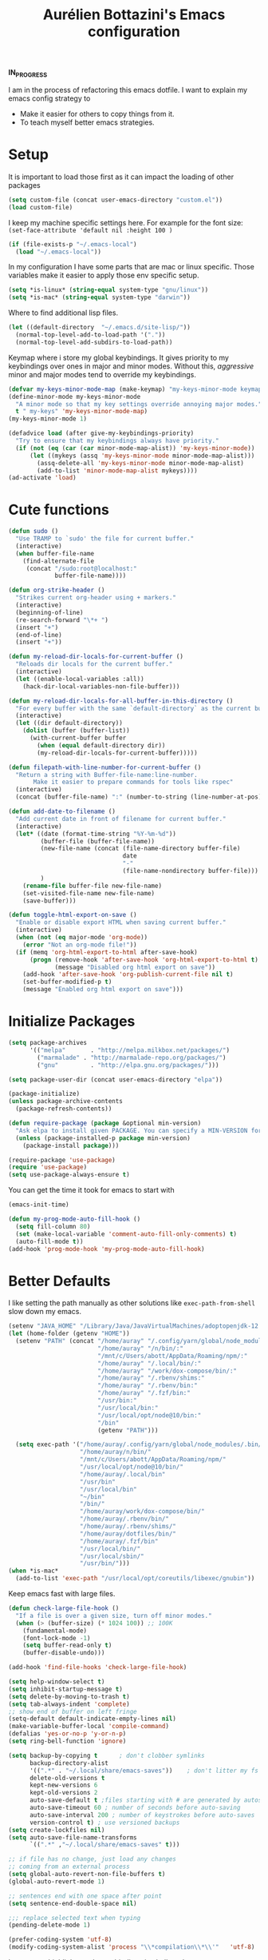 #+TITLE: Aurélien Bottazini's Emacs configuration
#+OPTIONS: toc:4 h:4
#+PROPERTY: header-args :results silent

*IN_PROGRESS*

I am in the process of refactoring this emacs dotfile.
I want to explain my emacs config strategy to

- Make it easier for others to copy things from it.
- To teach myself better emacs strategies.

* Setup
  It is important to load
  those first as it can impact the loading of other packages
#+begin_src emacs-lisp
  (setq custom-file (concat user-emacs-directory "custom.el"))
  (load custom-file)
#+end_src

  I keep my machine specific settings here.
  For example for the font size: ~(set-face-attribute 'default nil :height 100 )~
#+BEGIN_SRC emacs-lisp
  (if (file-exists-p "~/.emacs-local")
    (load "~/.emacs-local"))
#+END_SRC

In my configuration I have some parts that are mac or linux specific.
Those variables make it easier to apply those env specific setup.
#+begin_src emacs-lisp
  (setq *is-linux* (string-equal system-type "gnu/linux"))
  (setq *is-mac* (string-equal system-type "darwin"))
#+end_src

Where to find additional lisp files.
#+begin_src emacs-lisp
  (let ((default-directory  "~/.emacs.d/site-lisp/"))
    (normal-top-level-add-to-load-path '("."))
    (normal-top-level-add-subdirs-to-load-path))
#+end_src

Keymap where i store my global keybindings.
It gives priority to my keybindings over ones in major and minor
modes.
Without this, /aggressive/ minor and major modes tend to override my
keybindings.
#+begin_src emacs-lisp
  (defvar my-keys-minor-mode-map (make-keymap) "my-keys-minor-mode keymap.")
  (define-minor-mode my-keys-minor-mode
    "A minor mode so that my key settings override annoying major modes."
    t " my-keys" 'my-keys-minor-mode-map)
  (my-keys-minor-mode 1)

  (defadvice load (after give-my-keybindings-priority)
    "Try to ensure that my keybindings always have priority."
    (if (not (eq (car (car minor-mode-map-alist)) 'my-keys-minor-mode))
        (let ((mykeys (assq 'my-keys-minor-mode minor-mode-map-alist)))
          (assq-delete-all 'my-keys-minor-mode minor-mode-map-alist)
          (add-to-list 'minor-mode-map-alist mykeys))))
  (ad-activate 'load)
#+end_src
* Cute functions
  #+begin_src emacs-lisp
    (defun sudo ()
      "Use TRAMP to `sudo' the file for current buffer."
      (interactive)
      (when buffer-file-name
        (find-alternate-file
         (concat "/sudo:root@localhost:"
                 buffer-file-name))))

    (defun org-strike-header ()
      "Strikes current org-header using + markers."
      (interactive)
      (beginning-of-line)
      (re-search-forward "\*+ ")
      (insert "+")
      (end-of-line)
      (insert "+"))

    (defun my-reload-dir-locals-for-current-buffer ()
      "Reloads dir locals for the current buffer."
      (interactive)
      (let ((enable-local-variables :all))
        (hack-dir-local-variables-non-file-buffer)))

    (defun my-reload-dir-locals-for-all-buffer-in-this-directory ()
      "For every buffer with the same `default-directory` as the current buffer's, reload dir-locals."
      (interactive)
      (let ((dir default-directory))
        (dolist (buffer (buffer-list))
          (with-current-buffer buffer
            (when (equal default-directory dir))
            (my-reload-dir-locals-for-current-buffer)))))

    (defun filepath-with-line-number-for-current-buffer ()
      "Return a string with Buffer-file-name:line-number.
           Make it easier to prepare commands for tools like rspec"
      (interactive)
      (concat (buffer-file-name) ":" (number-to-string (line-number-at-pos))))

    (defun add-date-to-filename ()
      "Add current date in front of filename for current buffer."
      (interactive)
      (let* ((date (format-time-string "%Y-%m-%d"))
             (buffer-file (buffer-file-name))
             (new-file-name (concat (file-name-directory buffer-file)
                                    date
                                    "-"
                                    (file-name-nondirectory buffer-file)))
             )
        (rename-file buffer-file new-file-name)
        (set-visited-file-name new-file-name)
        (save-buffer)))

    (defun toggle-html-export-on-save ()
      "Enable or disable export HTML when saving current buffer."
      (interactive)
      (when (not (eq major-mode 'org-mode))
        (error "Not an org-mode file!"))
      (if (memq 'org-html-export-to-html after-save-hook)
          (progn (remove-hook 'after-save-hook 'org-html-export-to-html t)
                 (message "Disabled org html export on save"))
        (add-hook 'after-save-hook 'org-publish-current-file nil t)
        (set-buffer-modified-p t)
        (message "Enabled org html export on save")))
  #+end_src

* Initialize Packages
  #+begin_src emacs-lisp
    (setq package-archives
          '(("melpa"       . "http://melpa.milkbox.net/packages/")
            ("marmalade" . "http://marmalade-repo.org/packages/")
            ("gnu"         . "http://elpa.gnu.org/packages/")))

    (setq package-user-dir (concat user-emacs-directory "elpa"))

    (package-initialize)
    (unless package-archive-contents
      (package-refresh-contents))

    (defun require-package (package &optional min-version)
      "Ask elpa to install given PACKAGE. You can specify a MIN-VERSION for your PACKAGE."
      (unless (package-installed-p package min-version)
        (package-install package)))

    (require-package 'use-package)
    (require 'use-package)
    (setq use-package-always-ensure t)
  #+end_src



  You can get the time it took for emacs to start with
  #+begin_src emacs-lisp :tangle no
  (emacs-init-time)
  #+end_src

  #+begin_src emacs-lisp
    (defun my-prog-mode-auto-fill-hook ()
      (setq fill-column 80)
      (set (make-local-variable 'comment-auto-fill-only-comments) t)
      (auto-fill-mode t))
    (add-hook 'prog-mode-hook 'my-prog-mode-auto-fill-hook)
  #+end_src

* Better Defaults
  I like setting the path manually as other solutions like ~exec-path-from-shell~
  slow down my emacs.

  #+begin_src emacs-lisp :results silent
    (setenv "JAVA_HOME" "/Library/Java/JavaVirtualMachines/adoptopenjdk-12.0.2.jdk/Contents/Home")
    (let (home-folder (getenv "HOME"))
      (setenv "PATH" (concat "/home/auray" "/.config/yarn/global/node_modules/.bin/:"
                             "/home/auray" "/n/bin/:"
                             "/mnt/c/Users/abott/AppData/Roaming/npm/:"
                             "/home/auray" "/.local/bin/:"
                             "/home/auray" "/work/dox-compose/bin/:"
                             "/home/auray" "/.rbenv/shims:"
                             "/home/auray" "/.rbenv/bin:"
                             "/home/auray" "/.fzf/bin:"
                             "/usr/bin:"
                             "/usr/local/bin:"
                             "/usr/local/opt/node@10/bin:"
                             "/bin"
                             (getenv "PATH")))

      (setq exec-path '("/home/auray/.config/yarn/global/node_modules/.bin/"
                        "/home/auray/n/bin/"
                        "/mnt/c/Users/abott/AppData/Roaming/npm/"
                        "/usr/local/opt/node@10/bin/"
                        "/home/auray/.local/bin"
                        "/usr/bin"
                        "/usr/local/bin"
                        "~/bin"
                        "/bin/"
                        "/home/auray/work/dox-compose/bin/"
                        "/home/auray/.rbenv/bin/"
                        "/home/auray/.rbenv/shims/"
                        "/home/auray/dotfiles/bin/"
                        "/home/auray/.fzf/bin"
                        "/usr/local/bin/"
                        "/usr/local/sbin/"
                        "/usr/bin/")))
    (when *is-mac*
      (add-to-list 'exec-path "/usr/local/opt/coreutils/libexec/gnubin"))
  #+end_src

  Keep emacs fast with large files.
  #+begin_src emacs-lisp
    (defun check-large-file-hook ()
      "If a file is over a given size, turn off minor modes."
      (when (> (buffer-size) (* 1024 100)) ;; 100K
        (fundamental-mode)
        (font-lock-mode -1)
        (setq buffer-read-only t)
        (buffer-disable-undo)))

    (add-hook 'find-file-hooks 'check-large-file-hook)
  #+end_src

  #+begin_src emacs-lisp
    (setq help-window-select t)
    (setq inhibit-startup-message t)
    (setq delete-by-moving-to-trash t)
    (setq tab-always-indent 'complete)
    ;; show end of buffer on left fringe
    (setq-default default-indicate-empty-lines nil)
    (make-variable-buffer-local 'compile-command)
    (defalias 'yes-or-no-p 'y-or-n-p)
    (setq ring-bell-function 'ignore)

    (setq backup-by-copying t      ; don't clobber symlinks
          backup-directory-alist
          '((".*" . "~/.local/share/emacs-saves"))    ; don't litter my fs tree
          delete-old-versions t
          kept-new-versions 6
          kept-old-versions 2
          auto-save-default t ;files starting with # are generated by autosave
          auto-save-timeout 60 ; number of seconds before auto-saving
          auto-save-interval 200 ; number of keystrokes before auto-saves
          version-control t) ; use versioned backups
    (setq create-lockfiles nil)
    (setq auto-save-file-name-transforms
          `((".*" ,"~/.local/share/emacs-saves" t)))

    ;; if file has no change, just load any changes
    ;; coming from an external process
    (setq global-auto-revert-non-file-buffers t)
    (global-auto-revert-mode 1)

    ;; sentences end with one space after point
    (setq sentence-end-double-space nil)

    ;;; replace selected text when typing
    (pending-delete-mode 1)

    (prefer-coding-system 'utf-8)
    (modify-coding-system-alist 'process "\\*compilation\\*\\'"   'utf-8)
  #+end_src

  I want error highlights and error bindings in shell modes too.
  #+BEGIN_SRC emacs-lisp
    (add-hook 'shell-mode-hook 'compilation-shell-minor-mode)
  #+END_SRC

  ~C-c C-w~ to copy regex to something usable with emacs-lisp
  ~C-c C-q~ to quit re-builder and to remove highlights
  #+BEGIN_SRC emacs-lisp
  ( require 're-builder)
  (setq reb-re-syntax 'string)
  #+END_SRC

** tabs and whitespace
   By default I disable tabs. In addition I use ~whitespace-mode~
   because sometimes when copy pasting code from external sources
   those external sources have tabs. I want to see those tabs to
   remove them.

   I don't use the ~global-whitespace-mode~ because some emacs mode
   like ~magit~ use tabs.

   You can remove all tabs from your buffer with ~untabify~
   #+begin_src emacs-lisp
     (setq-default
      indent-tabs-mode nil    ;no tabs
      c-basic-offset 2)
     (setq-default whitespace-style '(face trailing tabs tab-mark))
     (add-hook 'before-save-hook 'delete-trailing-whitespace)
     (add-hook 'prog-mode-hook 'whitespace-mode)
   #+end_src

** Recent files
#+BEGIN_SRC emacs-lisp
(recentf-mode 1)
(setq recentf-max-menu-items 50)
(setq recentf-max-saved-items 50)
#+END_SRC
* GUI
  #+begin_src emacs-lisp
    (blink-cursor-mode 0)
    (column-number-mode)

    (electric-indent-mode t)

    (electric-pair-mode)
    (defun inhibit-electric-pair-mode-in-minibuffer (char)
      (minibufferp))
    (setq electric-pair-inhibit-predicate #'inhibit-electric-pair-mode-in-minibuffer)

    ;; wrap lines when they reach the end of buffer
    ;; trying to toggle this only manually to see if i like it
    ;; (global-visual-line-mode)

    ;; file path in frame title
    (setq frame-title-format
          '((:eval (if (buffer-file-name)
                       (abbreviate-file-name (buffer-file-name))
                     "%b"))))


    (define-key my-keys-minor-mode-map (kbd "C-c op") 'show-paren-mode)
    (setq blink-matching-paren 'jump-offscreen)

    ;; makes fringe big enough on linux with HDPI
    (fringe-mode 20)

    ;; show in mode bar the current function
    (require 'which-func)
    (which-function-mode t)
  #+end_src

   #+BEGIN_SRC emacs-lisp
   (use-package diminish
     :config
     (diminish 'undo-tree-mode)
     (diminish 'auto-fill-function)
     (diminish 'my-keys-minor-mode)
     (diminish 'eldoc-mode))
   #+END_SRC

#+BEGIN_SRC emacs-lisp
  (use-package posframe)
#+END_SRC

** Colors
*** Pantone
    #fff166 101U
    #fccf61 128u
    #f79b2f 130u
    #c97f3a 145u
    #ffa2cb 210u
    #f56d9e 213u
    #dcc6ea 263u
    #bfa1e3 264u
    #9d7ad2 265u
    #adcff1 277u
    #7ab1e8 284u
    #5b8edb 279u
    #8eddeb 304u
    #00b4e4 395u
    #93e8d3 331u
    #97d88a 358u
    #5cb860 360u
    #56944f 362u
    #f1f2f1 11-0601 tpx
    #e8eae8 11-4800 tpx
    #dad9d6 cool g r a y 1 u
    #c5c5c5 cool g r a y 3 u
    #adaeb0 cool g r a y 5 u
    #939598 cool g r a y 8 u

    pastel
    #e4f4e9 9063u
    #c5f2e6 9520u
    #ffcfd8 9284u

    #69615f 440u
    #4c4e56 black7u
    #885a61 195u
    #f65058 r e d 032u
    #bc3e44 3517u
    #34855b 348u
    #546758 350u
    #4982cf 285u
    #3a499c Reflex B l u e U
    #65428a medium p u r p l e
* Windows
   #+BEGIN_SRC emacs-lisp
     (define-key my-keys-minor-mode-map (kbd "C-h") 'evil-window-left)
     (define-key my-keys-minor-mode-map (kbd "C-j") 'evil-window-down)
     (define-key my-keys-minor-mode-map (kbd "C-k") 'evil-window-up)
     (define-key my-keys-minor-mode-map (kbd "C-l") 'evil-window-right)

     (define-key my-keys-minor-mode-map (kbd "C-w \\") 'evil-window-vsplit)
     (use-package evil
     :config
     (evil-define-key 'normal my-keys-minor-mode-map (kbd "C-w -") 'evil-window-split))
   #+END_SRC

* Clojure
#+BEGIN_SRC emacs-lisp
(use-package clojure-mode
  :mode "\\.clj\\'"
  :config
  (add-hook 'clojure-mode-hook #'subword-mode)
  (use-package cider))
#+END_SRC
* Ruby
#+BEGIN_SRC emacs-lisp
  (use-package yaml-mode
    :mode "\\.ya?ml\\'")

  (use-package ruby-mode
    :mode "\\.rake\\'"
    :mode "Rakefile\\'"
    :mode "\\.gemspec\\'"
    :mode "\\.ru\\'"
    :mode "Gemfile\\'"
    :mode "Guardfile\\'" :mode "Capfile\\'"
    :mode "\\.cap\\'"
    :mode "\\.thor\\'"
    :mode "\\.rabl\\'"
    :mode "Thorfile\\'"
    :mode "Vagrantfile\\'"
    :mode "\\.jbuilder\\'"
    :mode "Podfile\\'"
    :mode "\\.podspec\\'"
    :mode "Puppetfile\\'"
    :mode "Berksfile\\'"
    :mode "Appraisals\\'"
    :mode "\\.rb$"
    :mode "ruby"
    :config

    (add-hook 'ruby-mode-hook 'subword-mode)
    (diminish 'subword-mode)
    (use-package ruby-interpolation)
    (use-package inf-ruby)

    (use-package ruby-end)
    (use-package rspec-mode)

    (use-package ruby-refactor
      :diminish ruby-refactor-mode
      :bind (:map ruby-mode-map
                  ("C-c r m" . ruby-refactor-extract-to-method)
                  ("C-c r c" . ruby-refactor-extract-constant)
                  ("C-c r v" . ruby-refactor-extract-local-variable)
                  ("C-c r l" . ruby-refactor-extract-to-let))
      :config
      (add-hook 'ruby-mode-hook 'ruby-refactor-mode-launch))


    ;; Hitting M-; twice adds an xmpfilter comment. Hitting xmp keybinding will put the output in this comment
    (use-package rcodetools
      :load-path "/site-lisp/rcodetools.el"
      :pin manual
      :ensure nil
      :config
      (defadvice comment-dwim (around rct-hack activate)
        "If comment-dwim is successively called, add => mark."
        (if (and (or (eq major-mode 'enh-ruby-mode)
                     (eq major-mode 'ruby-mode))
                 (eq last-command 'comment-dwim))
            (progn
              (if (eq major-mode 'enh-ruby-mode)
                  (end-of-line))
              (insert "=>"))
          ad-do-it))))
#+END_SRC
* HTML
#+BEGIN_SRC emacs-lisp
  (use-package web-mode
    :mode "\\.html\\'")

  (use-package emmet-mode
  :after evil
    :diminish emmet-mode
    :config
    (progn
      (evil-define-key 'insert emmet-mode-keymap (kbd "C-j") 'emmet-expand-line)
      (evil-define-key 'emacs emmet-mode-keymap (kbd "C-j") 'emmet-expand-line))

    (add-hook 'css-mode-hook
              (lambda ()
                (emmet-mode)
                (setq emmet-expand-jsx-className? nil)))

    (add-hook 'sgml-mode-hook
              (lambda ()
                (emmet-mode)
                (setq emmet-expand-jsx-className? nil)))

    (add-hook 'web-mode-hook
              (lambda ()
                (emmet-mode))))
#+END_SRC
* CSS
#+BEGIN_SRC emacs-lisp
(use-package scss-mode
  :mode "\\.scss\\'")

(use-package sass-mode :mode "\\.sass\\'")

(use-package less-css-mode
  :mode "\\.less\\'")
#+END_SRC
* Docker
#+begin_src emacs-lisp
  (use-package docker
   :ensure t
   :bind ("C-c d d". docker)
   :config
      (defadvice docker-image-mode (after docker-image-mode-change-to-emacs-state activate compile)
        "when entering git-timemachine mode, change evil normal state to emacs state"
        (if (evil-normal-state-p)
            (evil-emacs-state)
          (evil-normal-state)))
          )

  ;; (use-package transient)
  ;; (require 'dox-dc)
  ;; (define-key my-keys-minor-mode-map (kbd "C-c d x") (dox-dc))
  ;; (evil-set-initial-state 'dox-dc-mode 'emacs)
#+end_src
* Javascript
#+BEGIN_SRC emacs-lisp
  (require 'compile)
  (setq compilation-error-regexp-alist-alist
        (cons '(node "^\\([a-zA-Z\.0-9\/-]+\\):\\([0-9]+\\)$"
                     1 ;; file
                     2 ;; line
                     )
              compilation-error-regexp-alist-alist))
  (setq compilation-error-regexp-alist
        (cons 'node compilation-error-regexp-alist))
  (add-hook 'js2-mode-hook
            (lambda ()
              (set (make-local-variable 'compile-command)
                   (format "node %s" (file-name-nondirectory buffer-file-name)))))

  (setq js-indent-level 2)

  (use-package js2-mode
    :config
    (add-to-list 'auto-mode-alist '("\\.js\\'" . js2-mode))
    (add-to-list 'auto-mode-alist '("\\.jsx\\'" . js2-mode))

    (use-package js-comint)

    (setq js2-mode-show-parse-errors nil)
    (setq js2-mode-show-strict-warnings nil)

    (setq-default
     ;; js2-mode
     js2-basic-offset 2
     ;; web-mode
     css-indent-offset 2
     web-mode-markup-indent-offset 2
     web-mode-script-padding 0
     web-mode-css-indent-offset 2
     web-mode-style-padding 2
     web-mode-code-indent-offset 2
     web-mode-attr-indent-offset 2)

    (setq js2-highlight-level 3)
    :config
    (add-hook 'js2-mode-hook 'js2-imenu-extras-mode)
    (add-hook 'js2-mode-hook (lambda() (subword-mode t)))

    (use-package import-js)

    (use-package xref-js2)

    ;; js-mode (which js2 is based on) binds "M-." which conflicts with xref, so
    ;; unbind it.
    (define-key js-mode-map (kbd "M-.") nil)

    (add-hook 'js2-mode-hook (lambda ()
                               (add-hook 'xref-backend-functions #'xref-js2-xref-backend nil t)))
    (use-package prettier-js
      :config
      (setq prettier-args '(
                            "--trailing-comma" "es5"
                            "--single-quote" "true"
                            )
            prettier-js-command "prettier")
      (add-hook 'js2-mode-hook #'js2-imenu-extras-mode)
      (add-hook 'js2-mode-hook 'prettier-js-mode))

  (defun enable-minor-mode (my-pair)
    "Enable minor mode if filename match the regexp.  MY-PAIR is a cons cell (regexp . minor-mode)."
    (if (buffer-file-name)
        (if (string-match (car my-pair) buffer-file-name)
            (funcall (cdr my-pair)))))

  (add-hook 'web-mode-hook #'(lambda ()
                               (enable-minor-mode
                                '("\\.jsx?\\'" . prettier-js-mode))))

  (add-hook 'web-mode-hook #'(lambda ()
                               (enable-minor-mode
                                '("\\.vue?\\'" . prettier-js-mode))))

  (add-to-list 'magic-mode-alist '("^import.*React.* from 'react'" . my-jsx-hook) )
  (defun my-jsx-hook ()
    "My Hook for JSX Files"
    (interactive)
    (web-mode)
    (web-mode-set-content-type "jsx")
    (setq imenu-create-index-function 'auray-js-imenu-make-index)
    (flycheck-select-checker 'javascript-eslint)
    (emmet-mode)
    (setq emmet-expand-jsx-className? t)
    (tern-mode t))
    )

  (use-package context-coloring
    :diminish context-coloring-mode
    :bind (:map my-keys-minor-mode-map ("C-c oc" . context-coloring-mode)))

  (use-package json-mode
    :mode "\\.json\\'"
    :mode "\\.eslintrc\\'")

  (use-package coffee-mode
    :mode "\\.coffee\\'"
    :config
    (use-package highlight-indentation)
    (add-hook 'coffee-mode-hook '(lambda () (highlight-indentation-mode)))
    (add-hook 'coffee-mode-hook '(lambda () (subword-mode +1)))
    (custom-set-variables '(coffee-tab-width 2)))

  (use-package typescript-mode
    :mode "\\.ts\\'")
#+END_SRC
** Vue
#+BEGIN_SRC emacs-lisp
  (use-package web-mode
    :mode "\\.vue\\'"
    :config
    (setq web-mode-markup-indent-offset 2)
    (setq web-mode-css-indent-offset 2)
    (setq web-mode-code-indent-offset 2)
    (setq web-mode-script-padding 0)
    (defun jjpandari/merge-imenu (index-fun)
      (interactive)
      (let ((mode-imenu (funcall index-fun))
            (custom-imenu (imenu--generic-function imenu-generic-expression)))
        (append custom-imenu mode-imenu)))

    (add-hook 'web-mode-hook
              (lambda ()
                (setq imenu-create-index-function (lambda () (jjpandari/merge-imenu 'web-mode-imenu-index))))))

#+END_SRC
* Flycheck
#+BEGIN_SRC emacs-lisp
  (use-package flycheck
    :config
    (flycheck-add-mode 'javascript-eslint 'web-mode)
    (add-hook 'web-mode-hook 'flycheck-mode)
    (add-hook 'js2-mode-hook 'flycheck-mode)
    (defun my/use-eslint-from-node-modules ()
      (let* ((root (locate-dominating-file
                    (or (buffer-file-name) default-directory)
                    "node_modules"))
             (eslint (and root
                          (expand-file-name "node_modules/eslint/bin/eslint.js"
                                            root))))
        (when (and eslint (file-executable-p eslint))
          (setq-local flycheck-javascript-eslint-executable eslint))))
    (add-hook 'flycheck-mode-hook #'my/use-eslint-from-node-modules)


  (define-derived-mode cfn-mode yaml-mode
    "Cloudformation"
    "Cloudformation template mode.")
  (add-to-list 'auto-mode-alist '(".template.yaml\\'" . cfn-mode))
  (add-hook 'cfn-mode-hook 'flycheck-mode)
  (flycheck-define-checker cfn-lint
    "A Cloudformation linter using cfn-python-lint.
              See URL 'https://github.com/awslabs/cfn-python-lint'."
    :command ("cfn-lint" "-f" "parseable" source)
    :error-patterns (
                     (warning line-start (file-name) ":" line ":" column
                              ":" (one-or-more digit) ":" (one-or-more digit) ":"
                              (id "W" (one-or-more digit)) ":" (message) line-end)
                     (error line-start (file-name) ":" line ":" column
                            ":" (one-or-more digit) ":" (one-or-more digit) ":"
                            (id "E" (one-or-more digit)) ":" (message) line-end)
                     )
    :modes (cfn-mode))
  (add-to-list 'flycheck-checkers 'cfn-lint))

  (require 'aurayb-narrow-indirect-vue)
  ;; (define-key my-keys-minor-mode-map (kbd "nj") (aurayb-make-narrow-indirect-vue "script" 'js2-mode))
  ;; (define-key my-keys-minor-mode-map (kbd "nh") (aurayb-make-narrow-indirect-vue "template" 'html-mode))
  ;; (define-key my-keys-minor-mode-map (kbd "ns") (aurayb-make-narrow-indirect-vue "style" 'scss-mode))
  ;; (define-key my-keys-minor-mode-map (kbd "nn") '(lambda () (interactive) (pop-to-buffer-same-window (buffer-base-buffer))))
#+END_SRC
* Run for mode
#+BEGIN_SRC emacs-lisp
(defun run-for-mode ()
    "Run interactive command for the current buffer programming mode"
    (interactive)
    (cond
     ((equal major-mode 'org-mode)
      (org-babel-execute-src-block))
     ((equal major-mode 'ruby-mode)
      (xmp))
     ((equal major-mode 'enh-ruby-mode)
      (xmp))
     ((equal major-mode 'clojure-mode)
      (cider-eval-defun-at-point))
     ((equal major-mode 'clojurescript-mode)
      (cider-eval-defun-at-point))
     ((or (equal major-mode 'emacs-lisp-mode) (equal major-mode 'lisp-interaction-mode))
      (eval-defun nil))
     ((equal major-mode 'js2-mode)
      (run-node-on-buffer))
     (t (error "No run command for that mode"))))


(defun run-bigger-for-mode ()
    "Run interactive command for the current buffer programming mode"
    (interactive)
    (cond
     ((equal major-mode 'org-mode)
      (org-publish-current-file))
     ((equal major-mode 'ruby-mode)
      (xmp))
     ((equal major-mode 'enh-ruby-mode)
      (xmp))
     ((equal major-mode 'clojure-mode)
      (cider-load-buffer))
     ((equal major-mode 'clojurescript-mode)
      (cider-load-buffer))
     ((or (equal major-mode 'emacs-lisp-mode) (equal major-mode 'lisp-interaction-mode))
      (eval-defun nil))
     ((equal major-mode 'js2-mode)
      (progn
        (js-comint-reset-repl)
        (js-comint-send-buffer)
        (other-window -1)))
     (t (error "No run command for that mode"))))

(define-key my-keys-minor-mode-map (kbd "C-c x") 'run-for-mode)
(define-key my-keys-minor-mode-map (kbd "C-c X") 'run-bigger-for-mode)
#+END_SRC
* Bindings
** General
   Shows key combination helper in minibuffer
   #+begin_src emacs-lisp
     (use-package which-key
       :diminish which-key-mode
       :config
       (which-key-mode))
   #+end_src

   Combined with C-M-c (exit-recursive-edit) allows to stop doing
   something, do something else and come back to it later.
   #+begin_src emacs-lisp
    (define-key my-keys-minor-mode-map (kbd "C-M-e") 'recursive-edit)
   #+end_src

   Make grep buffers writable with ~C-c C-p~. Apply changes with ~C-c C-e~
   #+begin_src emacs-lisp
    ;; makes grep buffers writable and apply the changes to files.
    (use-package wgrep :defer t)
   #+end_src

   #+begin_src emacs-lisp
     (use-package paredit
       :diminish paredit-mode
       :bind (:map my-keys-minor-mode-map
              ("C-)" . paredit-forward-slurp-sexp)
              ("C-}" . paredit-forward-bard-sexp))
       :config
       (add-hook 'emacs-lisp-mode-hook #'paredit-mode))

     (use-package expand-region
       :bind (:map my-keys-minor-mode-map ("C-c w" . er/expand-region)))

     (define-key my-keys-minor-mode-map (kbd "C-c a") 'org-agenda)
     (define-key my-keys-minor-mode-map (kbd "C-c R") 'revert-buffer)
     (define-key my-keys-minor-mode-map (kbd "C-c jc") 'org-clock-jump-to-current-clock)
     (define-key my-keys-minor-mode-map (kbd "C-c jd") '(lambda () (interactive) (find-file "~/Dropbox/org/writing/drafts")))
     (define-key my-keys-minor-mode-map (kbd "C-c je") '(lambda () (interactive) (find-file "~/dotfiles/emacs/.emacs.d")))
     (define-key my-keys-minor-mode-map (kbd "C-c jg") '(lambda () (interactive) (find-file "~/Dropbox/org/GTD.org")))
     (define-key my-keys-minor-mode-map (kbd "C-c jp") '(lambda () (interactive) (find-file "~/projects/")))
     (define-key my-keys-minor-mode-map (kbd "C-c jw") '(lambda () (interactive) (find-file "~/Dropbox/wiki")))
     (define-key my-keys-minor-mode-map (kbd "C-c jj") 'dired-jump)
     (define-key my-keys-minor-mode-map (kbd "C-c k") 'recompile)
     (define-key my-keys-minor-mode-map (kbd "C-c K") 'compile)

     (define-key my-keys-minor-mode-map (kbd "<f5>") 'ispell-buffer)
     ;;(use-package define-word
     ;;  :config
     ;;  (define-key my-keys-minor-mode-map (kbd "<f6>") 'define-word-at-point))

     (defun lookup-synonyms (word)
       (interactive (list (save-excursion (car (ispell-get-word nil)))))
       (browse-url (format "http://en.wiktionary.org/wiki/%s" word)))

     (define-key my-keys-minor-mode-map (kbd "<f7>") 'lookup-synonyms)
     (define-key my-keys-minor-mode-map (kbd "C-c oh") 'evil-search-highlight-persist-remove-all)
     (defun hide-line-numbers ()
       (interactive)
       (setq display-line-numbers (quote nil)))
     (define-key my-keys-minor-mode-map (kbd "C-c olh") 'hide-line-numbers)
     (defun show-line-numbers ()
       (interactive)
       (setq display-line-numbers (quote absolute)))
     (define-key my-keys-minor-mode-map (kbd "C-c oll") 'show-line-numbers)
     (define-key my-keys-minor-mode-map (kbd "C-c ow") 'visual-line-mode)
     (define-key my-keys-minor-mode-map (kbd "C-c of") 'auto-fill-mode)
     (define-key my-keys-minor-mode-map (kbd "C-c os") 'org-strike-header)
     (define-key my-keys-minor-mode-map (kbd "C-c og") 'global-hl-line-mode)
     (use-package rainbow-mode
       :bind (:map my-keys-minor-mode-map
                   ("C-c or" . rainbow-mode)))
     ;; gives each line only one visual line and don't show a continuation on next line
     (set-default 'truncate-lines t)
     (define-key my-keys-minor-mode-map (kbd "C-c ot") 'toggle-truncate-lines)

     (define-key evil-normal-state-map (kbd "[b") 'previous-buffer)
     (define-key evil-normal-state-map (kbd "]b") 'next-buffer)
     (define-key evil-normal-state-map (kbd "]e") 'next-error)
     (define-key evil-normal-state-map (kbd "[e") 'previous-error)
     (define-key evil-normal-state-map (kbd "<f8>") 'previous-error)
     (define-key evil-normal-state-map (kbd "<f9>") 'next-error)

     (use-package windresize
       :bind (:map evil-normal-state-map
                   ("C-w r" . windresize)))
   #+end_src
** Drag stuff
   #+begin_src emacs-lisp
     (use-package drag-stuff
       :diminish t
       :bind (:map my-keys-minor-mode-map
              ("C-M-<up>" . drag-stuff-up)
              ("C-M-<down>" . drag-stuff-down))
       :config
       (drag-stuff-global-mode t))
   #+end_src
#+begin_src emacs-lisp :results silent
  (use-package key-chord
    :after evil
    :config
    (key-chord-mode 1)
    (key-chord-define evil-insert-state-map  "jk" 'evil-normal-state))
#+end_src

  #+begin_src emacs-lisp :results silent
    (use-package evil
      :config
      (evil-define-key 'insert lisp-interaction-mode-map (kbd "C-j") 'eval-print-last-sexp))
  #+end_src
* Tmux Integration and Buffer navigation
   Move between buffers with C-h C-j C-k C-l and makes Emacs terminal
   and tmux work seamlessly.
   #+begin_src emacs-lisp
     (use-package emamux
       :bind (:map my-keys-minor-mode-map
                   ("C-c c c" . emamux:send-command)
                   ("C-c c l" . emamux:run-last-command)))

     (defun tmux-socket-command-string ()
       (interactive)
       (concat "tmux -S "
               (replace-regexp-in-string "\n\\'" ""
                                         (shell-command-to-string "echo $TMUX | sed -e 's/,.*//g'"))))

     (defun tmux-move-right ()
       (interactive)
       (condition-case nil
           (evil-window-right 1)
         (error (unless window-system (shell-command (concat
 (tmux-socket-command-string) " select-pane -R") nil)))))

     (defun tmux-move-left ()
       (interactive)
       (condition-case nil
           (evil-window-left 1)
         (error (unless window-system (shell-command (concat
 (tmux-socket-command-string) " select-pane -L") nil)))))

     (defun tmux-move-up ()
       (interactive)
       (condition-case nil
           (evil-window-up 1)
         (error (unless window-system (shell-command (concat
 (tmux-socket-command-string) " select-pane -U") nil)))))

     (defun tmux-move-down ()
       (interactive)
       (condition-case nil
           (evil-window-down 1)
         (error (unless window-system (shell-command (concat
 (tmux-socket-command-string) " select-pane -D") nil)))))

     (define-key my-keys-minor-mode-map (kbd "C-h") 'tmux-move-left)
     (define-key my-keys-minor-mode-map (kbd "C-j") 'tmux-move-down)
     (define-key my-keys-minor-mode-map (kbd "C-k") 'tmux-move-up)
     (define-key my-keys-minor-mode-map (kbd "C-l") 'tmux-move-right)
   #+end_src
* Testing things
#+begin_src emacs-lisp :results raw
(setq org-babel-js-function-wrapper "require('util').log(require('util').inspect(function(){%s}()));")
(use-package go-mode)
(use-package web-mode
  :mode "\\.html\\'"
  :mode "\\.gohtml\\'")
#+end_src

  #+begin_src emacs-lisp :results silent
    ;; (use-package gruvbox-theme
    ;;   :config
    ;;   (load-theme 'gruvbox-dark-medium))
  #+end_src

#+begin_src emacs-lisp :results silent
  (use-package doom-themes
    :custom
    (doom-themes-enable-bold t)
    (doom-themes-enable-italic t)
    :config
    (load-theme 'doom-tomorrow-night t)
    (doom-themes-visual-bell-config)
    (doom-themes-org-config))
#+end_src

#+begin_src emacs-lisp :results silent
(use-package doom-modeline
      :ensure t
      :hook (after-init . doom-modeline-mode))
#+end_src

#+begin_src emacs-lisp :results silent
(use-package writeroom-mode
  :bind (:map my-keys-minor-mode-map
  ("C-c z" . writeroom-mode)))
#+end_src

#+BEGIN_SRC emacs-lisp :results silent
(setq org-src-preserve-indentation nil
      org-html-indent nil
      org-edit-src-content-indentation 0)
#+END_SRC

#+BEGIN_SRC emacs-lisp :results value
(defun abo-note-file-path ()
 (cadr (split-string (locate-dominating-file (buffer-file-name) ".git") "/")))

(defun abo-jump-to-note-file ()
  "Jump to org note file for current buffer"
  (interactive)
  (find-file (concat "~/Dropbox/notes/" (abo-note-file-path) ".org")))
#+END_SRC
